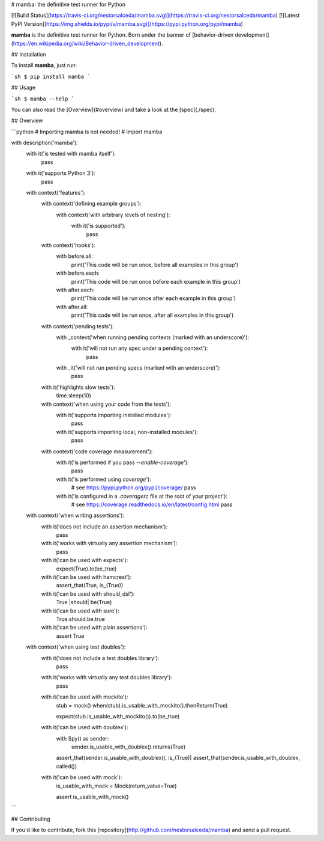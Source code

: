 # mamba: the definitive test runner for Python

[![Build Status](https://travis-ci.org/nestorsalceda/mamba.svg)](https://travis-ci.org/nestorsalceda/mamba)
[![Latest PyPI Version](https://img.shields.io/pypi/v/mamba.svg)](https://pypi.python.org/pypi/mamba)


**mamba** is the definitive test runner for Python. Born under the banner of [behavior-driven development](https://en.wikipedia.org/wiki/Behavior-driven_development).

## Installation

To install **mamba**, just run:

```sh
$ pip install mamba
```


## Usage

```sh
$ mamba --help
```

You can also read the [Overview](#overview) and take a look at the [spec](./spec).


## Overview

```python
# Importing mamba is not needed!
# import mamba

with description('mamba'):
    with it('is tested with mamba itself'):
        pass

    with it('supports Python 3'):
        pass

    with context('features'):
        with context('defining example groups'):
            with context('with arbitrary levels of nesting'):
                with it('is supported'):
                    pass

        with context('hooks'):
            with before.all:
                print('This code will be run once, before all examples in this group')

            with before.each:
                print('This code will be run once before each example in this group')

            with after.each:
                print('This code will be run once after each example in this group')

            with after.all:
                print('This code will be run once, after all examples in this group')

        with context('pending tests'):
            with _context('when running pending contexts (marked with an underscore)'):
                with it('will not run any spec under a pending context'):
                    pass

            with _it('will not run pending specs (marked with an underscore)'):
                pass

        with it('highlights slow tests'):
            time.sleep(10)

        with context('when using your code from the tests'):
            with it('supports importing installed modules'):
                pass

            with it('supports importing local, non-installed modules'):
                pass

        with context('code coverage measurement'):
            with it('is performed if you pass `--enable-coverage`'):
                pass

            with it('is performed using `coverage`'):
                # see https://pypi.python.org/pypi/coverage/
                pass

            with it('is configured in a `.coveragerc` file at the root of your project'):
                # see https://coverage.readthedocs.io/en/latest/config.html
                pass


    with context('when writing assertions'):
        with it('does not include an assertion mechanism'):
            pass

        with it('works with virtually any assertion mechanism'):
            pass

        with it('can be used with expects'):
            expect(True).to(be_true)

        with it('can be used with hamcrest'):
            assert_that(True, is_(True))

        with it('can be used with should_dsl'):
            True |should| be(True)

        with it('can be used with sure'):
            True.should.be.true

        with it('can be used with plain assertions'):
            assert True

    with context('when using test doubles'):
        with it('does not include a test doubles library'):
            pass

        with it('works with virtually any test doubles library'):
            pass

        with it('can be used with mockito'):
            stub = mock()
            when(stub).is_usable_with_mockito().thenReturn(True)

            expect(stub.is_usable_with_mockito()).to(be_true)

        with it('can be used with doublex'):
            with Spy() as sender:
                sender.is_usable_with_doublex().returns(True)

            assert_that(sender.is_usable_with_doublex(), is_(True))
            assert_that(sender.is_usable_with_doublex, called())

        with it('can be used with mock'):
            is_usable_with_mock = Mock(return_value=True)

            assert is_usable_with_mock()
```


## Contributing

If you'd like to contribute, fork this [repository](http://github.com/nestorsalceda/mamba) and send a pull request.


